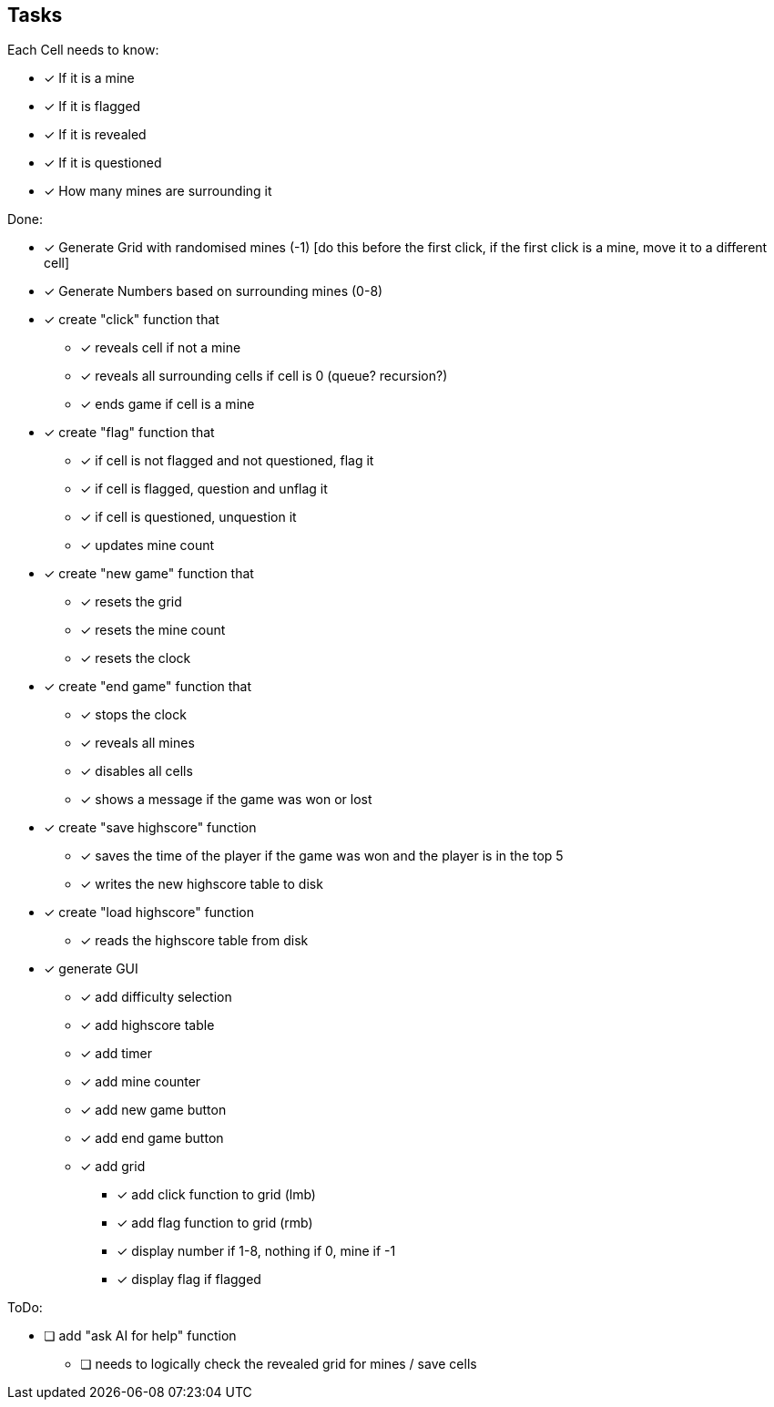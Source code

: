 == Tasks

Each Cell needs to know:

* [x] If it is a mine
* [x] If it is flagged
* [x] If it is revealed
* [x] If it is questioned
* [x] How many mines are surrounding it

Done: 

* [x] Generate Grid with randomised mines (-1) [do this before the first click, if the first click is a mine, move it to a different cell]
* [x] Generate Numbers based on surrounding mines (0-8)
* [x] create "click" function that
** [x] reveals cell if not a mine
** [x] reveals all surrounding cells if cell is 0 (queue? recursion?)
** [x] ends game if cell is a mine
* [x] create "flag" function that
** [x] if cell is not flagged and not questioned, flag it
** [x] if cell is flagged, question and unflag it
** [x] if cell is questioned, unquestion it
** [x] updates mine count
* [x] create "new game" function that
** [x] resets the grid
** [x] resets the mine count
** [x] resets the clock
* [x] create "end game" function that
** [x] stops the clock
** [x] reveals all mines
** [x] disables all cells
** [x] shows a message if the game was won or lost
* [x] create "save highscore" function
** [x] saves the time of the player if the game was won and the player is in the top 5
** [x] writes the new highscore table to disk
* [x] create "load highscore" function
** [x] reads the highscore table from disk
* [x] generate GUI
** [x] add difficulty selection
** [x] add highscore table
** [x] add timer
** [x] add mine counter
** [x] add new game button
** [x] add end game button
** [x] add grid
*** [x] add click function to grid (lmb)
*** [x] add flag function to grid (rmb)
*** [x] display number if 1-8, nothing if 0, mine if -1
*** [x] display flag if flagged

ToDo:

* [ ] add "ask AI for help" function
** [ ] needs to logically check the revealed grid for mines / save cells

